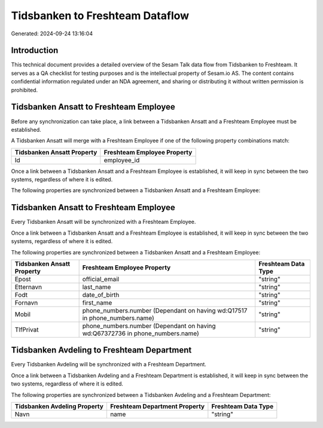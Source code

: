 ================================
Tidsbanken to Freshteam Dataflow
================================

Generated: 2024-09-24 13:16:04

Introduction
------------

This technical document provides a detailed overview of the Sesam Talk data flow from Tidsbanken to Freshteam. It serves as a QA checklist for testing purposes and is the intellectual property of Sesam.io AS. The content contains confidential information regulated under an NDA agreement, and sharing or distributing it without written permission is prohibited.

Tidsbanken Ansatt to Freshteam Employee
---------------------------------------
Before any synchronization can take place, a link between a Tidsbanken Ansatt and a Freshteam Employee must be established.

A Tidsbanken Ansatt will merge with a Freshteam Employee if one of the following property combinations match:

.. list-table::
   :header-rows: 1

   * - Tidsbanken Ansatt Property
     - Freshteam Employee Property
   * - Id
     - employee_id

Once a link between a Tidsbanken Ansatt and a Freshteam Employee is established, it will keep in sync between the two systems, regardless of where it is edited.

The following properties are synchronized between a Tidsbanken Ansatt and a Freshteam Employee:

.. list-table::
   :header-rows: 1

   * - Tidsbanken Ansatt Property
     - Freshteam Employee Property
     - Freshteam Data Type


Tidsbanken Ansatt to Freshteam Employee
---------------------------------------
Every Tidsbanken Ansatt will be synchronized with a Freshteam Employee.

Once a link between a Tidsbanken Ansatt and a Freshteam Employee is established, it will keep in sync between the two systems, regardless of where it is edited.

The following properties are synchronized between a Tidsbanken Ansatt and a Freshteam Employee:

.. list-table::
   :header-rows: 1

   * - Tidsbanken Ansatt Property
     - Freshteam Employee Property
     - Freshteam Data Type
   * - Epost
     - official_email
     - "string"
   * - Etternavn
     - last_name
     - "string"
   * - Fodt
     - date_of_birth
     - "string"
   * - Fornavn
     - first_name
     - "string"
   * - Mobil
     - phone_numbers.number (Dependant on having wd:Q17517 in phone_numbers.name)
     - "string"
   * - TlfPrivat
     - phone_numbers.number (Dependant on having wd:Q67372736 in phone_numbers.name)
     - "string"


Tidsbanken Avdeling to Freshteam Department
-------------------------------------------
Every Tidsbanken Avdeling will be synchronized with a Freshteam Department.

Once a link between a Tidsbanken Avdeling and a Freshteam Department is established, it will keep in sync between the two systems, regardless of where it is edited.

The following properties are synchronized between a Tidsbanken Avdeling and a Freshteam Department:

.. list-table::
   :header-rows: 1

   * - Tidsbanken Avdeling Property
     - Freshteam Department Property
     - Freshteam Data Type
   * - Navn
     - name
     - "string"

